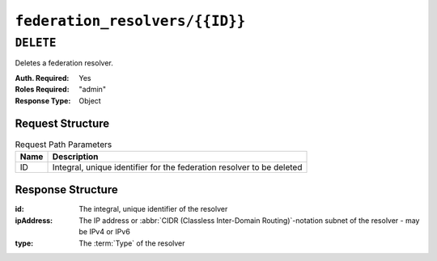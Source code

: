 ..
..
.. Licensed under the Apache License, Version 2.0 (the "License");
.. you may not use this file except in compliance with the License.
.. You may obtain a copy of the License at
..
..     http://www.apache.org/licenses/LICENSE-2.0
..
.. Unless required by applicable law or agreed to in writing, software
.. distributed under the License is distributed on an "AS IS" BASIS,
.. WITHOUT WARRANTIES OR CONDITIONS OF ANY KIND, either express or implied.
.. See the License for the specific language governing permissions and
.. limitations under the License.
..

.. _to-api-federation_resolvers-id:

*******************************
``federation_resolvers/{{ID}}``
*******************************
.. deprecated:: 1.4


``DELETE``
==========
Deletes a federation resolver.

:Auth. Required: Yes
:Roles Required: "admin"
:Response Type:  Object

	.. versionchanged:: 1.4
		Older versions of this endpoint did not return a ``response`` object (i.e. it was ``undefined``).

Request Structure
-----------------
.. table:: Request Path Parameters

	+------+-----------------------------------------------------------------------+
	| Name | Description                                                           |
	+======+=======================================================================+
	|  ID  | Integral, unique identifier for the federation resolver to be deleted |
	+------+-----------------------------------------------------------------------+

.. code-block:: http
	:caption: Request Example

	DELETE /api/1.4/federation_resolvers/2 HTTP/1.1
	User-Agent: python-requests/2.22.0
	Accept-Encoding: gzip, deflate
	Accept: */*
	Connection: keep-alive
	Cookie: mojolicious=...
	Content-Length: 0


Response Structure
------------------
:id:        The integral, unique identifier of the resolver
:ipAddress: The IP address or :abbr:`CIDR (Classless Inter-Domain Routing)`-notation subnet of the resolver - may be IPv4 or IPv6
:type:      The :term:`Type` of the resolver

.. code-block:: http
	:caption: Response Example

	HTTP/1.1 200 OK
	Access-Control-Allow-Credentials: true
	Access-Control-Allow-Headers: Origin, X-Requested-With, Content-Type, Accept, Set-Cookie, Cookie
	Access-Control-Allow-Methods: POST,GET,OPTIONS,PUT,DELETE
	Access-Control-Allow-Origin: *
	Content-Encoding: gzip
	Content-Type: application/json
	Set-Cookie: mojolicious=; Path=/; HttpOnly
	Whole-Content-Sha512: Gpvrv90AlWWlHrLsPyqm0Jhn+bDMZ8X/MwLXH8xIXyi9DFsLDqSd1si8LjNM7fiXP0j5lbRJXpNH4dKxsvSrTg==
	X-Server-Name: traffic_ops_golang/
	Date: Sat, 09 Nov 2019 07:30:09 GMT
	Content-Length: 215

	{ "alerts": [
		{
			"text": "Federation resolver deleted [ IP = 1.2.6.4/22 ] with id: 2",
			"level": "success"
		},
		{
			"text": "This endpoint is deprecated, please use '/federation_resolvers' instead",
			"level": "warning"
		}
	],
	"response": {
		"id": 2,
		"ipAddress": "1.2.6.4/22",
		"type": "RESOLVE4"
	}}

